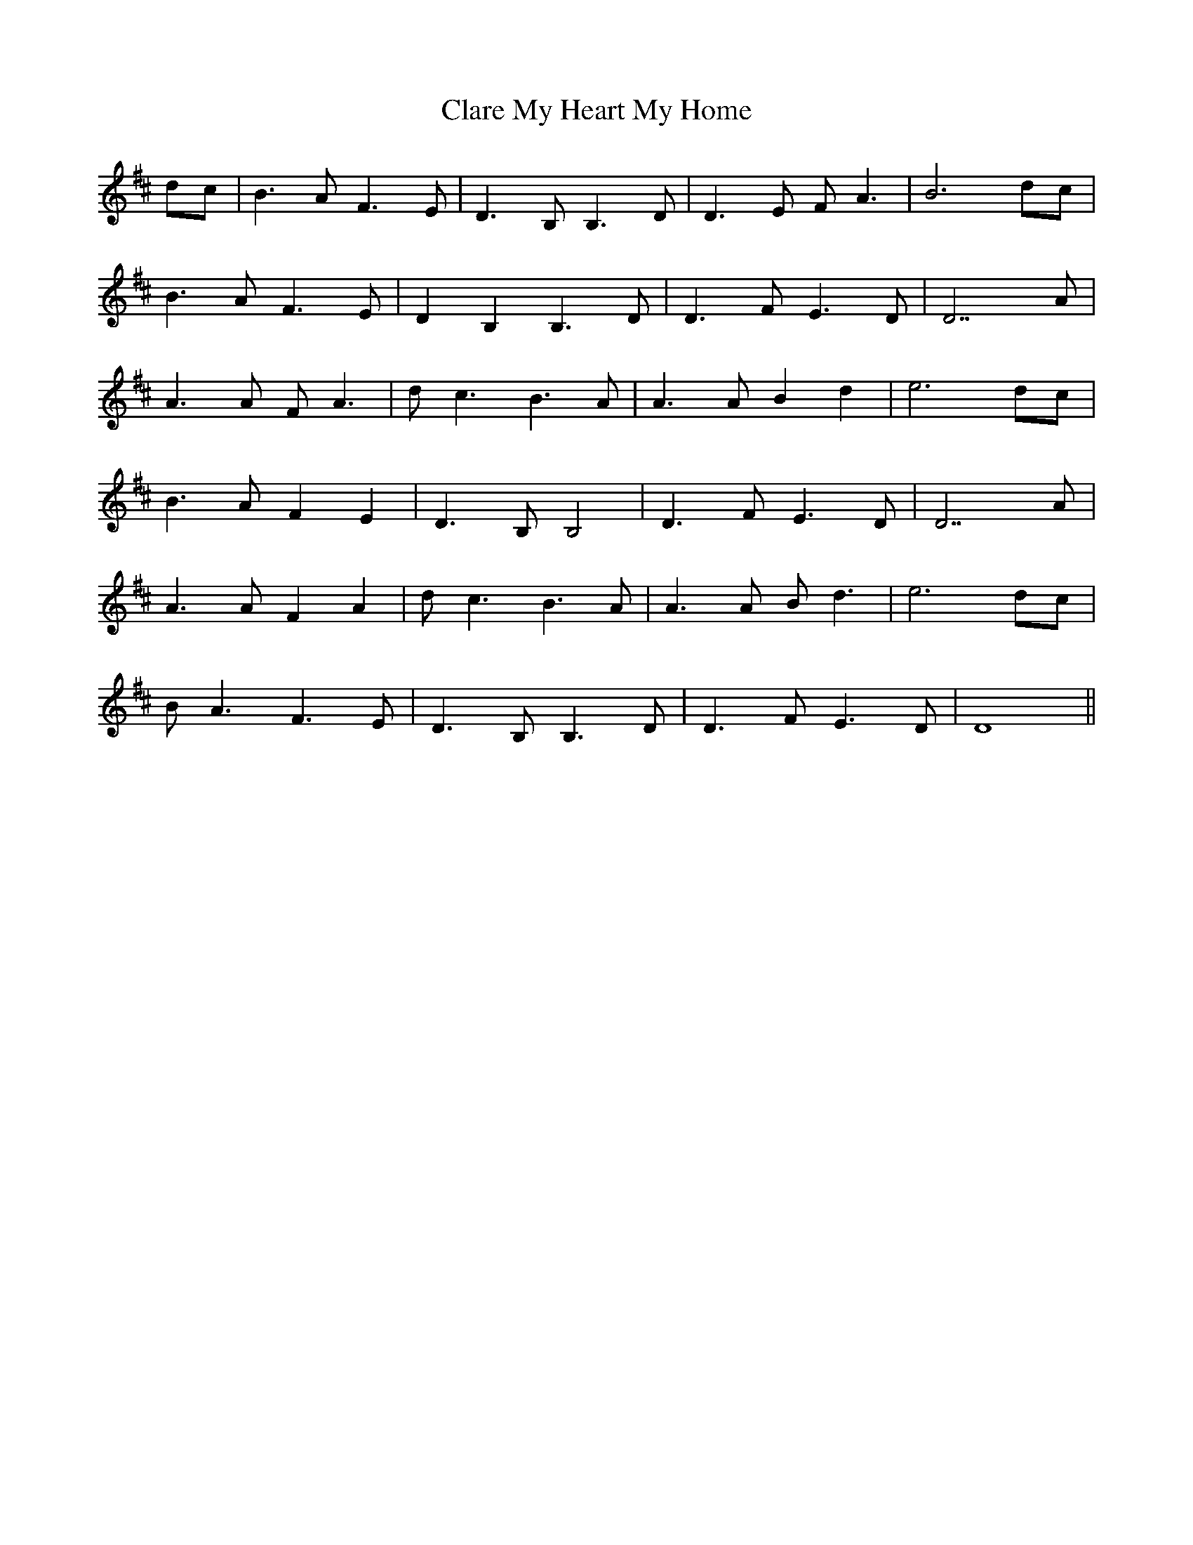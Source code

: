 X: 7255
T: Clare My Heart My Home
R: march
M: 
K: Bminor
dc|B3A F3E|D3B, B,3D|D3E FA3|B6 dc|
B3A F3E|D2B,2 B,3D|D3F E3D|D7A|
A3A FA3|dc3 B3A|A3A B2d2|e6 dc|
B3A F2E2|D3B, B,4|D3F E3D|D7A|
A3A F2A2|dc3 B3A|A3A Bd3|e6 dc|
BA3 F3E|D3B, B,3D|D3F E3D|D8||

